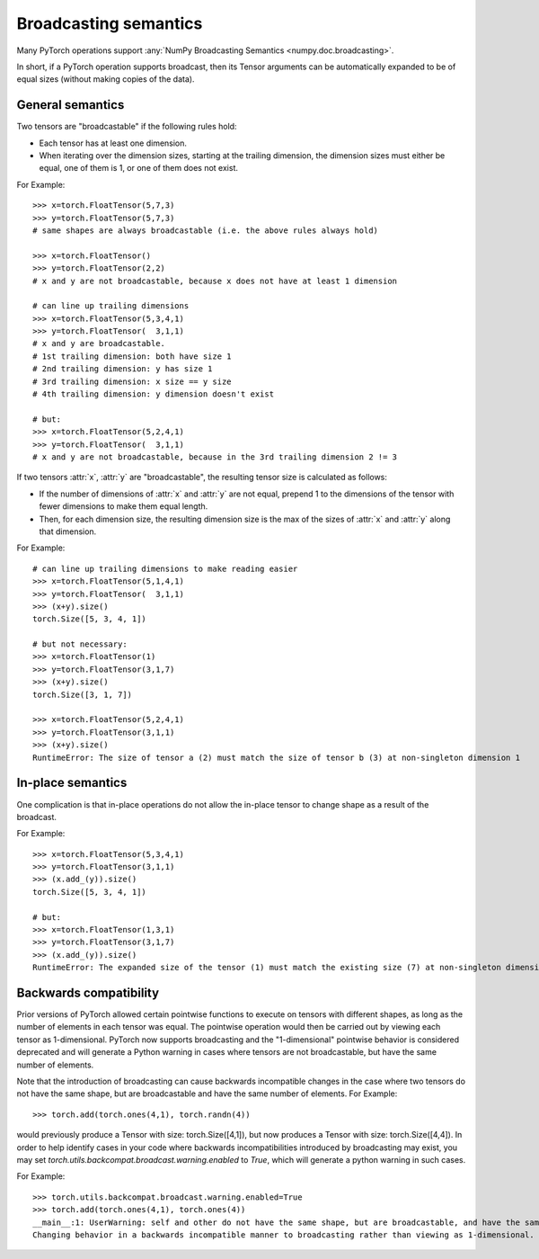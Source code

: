 .. _broadcasting-semantics:

Broadcasting semantics
======================

Many PyTorch operations support :any:`NumPy Broadcasting Semantics <numpy.doc.broadcasting>`.

In short, if a PyTorch operation supports broadcast, then its Tensor arguments can be
automatically expanded to be of equal sizes (without making copies of the data).

General semantics
-----------------
Two tensors are "broadcastable" if the following rules hold:

- Each tensor has at least one dimension.
- When iterating over the dimension sizes, starting at the trailing dimension,
  the dimension sizes must either be equal, one of them is 1, or one of them
  does not exist.

For Example::

    >>> x=torch.FloatTensor(5,7,3)
    >>> y=torch.FloatTensor(5,7,3)
    # same shapes are always broadcastable (i.e. the above rules always hold)

    >>> x=torch.FloatTensor()
    >>> y=torch.FloatTensor(2,2)
    # x and y are not broadcastable, because x does not have at least 1 dimension

    # can line up trailing dimensions
    >>> x=torch.FloatTensor(5,3,4,1)
    >>> y=torch.FloatTensor(  3,1,1)
    # x and y are broadcastable.
    # 1st trailing dimension: both have size 1
    # 2nd trailing dimension: y has size 1
    # 3rd trailing dimension: x size == y size
    # 4th trailing dimension: y dimension doesn't exist

    # but:
    >>> x=torch.FloatTensor(5,2,4,1)
    >>> y=torch.FloatTensor(  3,1,1)
    # x and y are not broadcastable, because in the 3rd trailing dimension 2 != 3

If two tensors :attr:`x`, :attr:`y` are "broadcastable", the resulting tensor size
is calculated as follows:

- If the number of dimensions of :attr:`x` and :attr:`y` are not equal, prepend 1
  to the dimensions of the tensor with fewer dimensions to make them equal length.
- Then, for each dimension size, the resulting dimension size is the max of the sizes of
  :attr:`x` and :attr:`y` along that dimension.

For Example::

    # can line up trailing dimensions to make reading easier
    >>> x=torch.FloatTensor(5,1,4,1)
    >>> y=torch.FloatTensor(  3,1,1)
    >>> (x+y).size()
    torch.Size([5, 3, 4, 1])

    # but not necessary:
    >>> x=torch.FloatTensor(1)
    >>> y=torch.FloatTensor(3,1,7)
    >>> (x+y).size()
    torch.Size([3, 1, 7])

    >>> x=torch.FloatTensor(5,2,4,1)
    >>> y=torch.FloatTensor(3,1,1)
    >>> (x+y).size()
    RuntimeError: The size of tensor a (2) must match the size of tensor b (3) at non-singleton dimension 1

In-place semantics
------------------
One complication is that in-place operations do not allow the in-place tensor to change shape
as a result of the broadcast.

For Example::

    >>> x=torch.FloatTensor(5,3,4,1)
    >>> y=torch.FloatTensor(3,1,1)
    >>> (x.add_(y)).size()
    torch.Size([5, 3, 4, 1])

    # but:
    >>> x=torch.FloatTensor(1,3,1)
    >>> y=torch.FloatTensor(3,1,7)
    >>> (x.add_(y)).size()
    RuntimeError: The expanded size of the tensor (1) must match the existing size (7) at non-singleton dimension 2.

Backwards compatibility
-----------------------
Prior versions of PyTorch allowed certain pointwise functions to execute on tensors with different shapes,
as long as the number of elements in each tensor was equal.  The pointwise operation would then be carried
out by viewing each tensor as 1-dimensional.  PyTorch now supports broadcasting and the "1-dimensional"
pointwise behavior is considered deprecated and will generate a Python warning in cases where tensors are
not broadcastable, but have the same number of elements.

Note that the introduction of broadcasting can cause backwards incompatible changes in the case where
two tensors do not have the same shape, but are broadcastable and have the same number of elements.
For Example::

    >>> torch.add(torch.ones(4,1), torch.randn(4))

would previously produce a Tensor with size: torch.Size([4,1]), but now produces a Tensor with size: torch.Size([4,4]).
In order to help identify cases in your code where backwards incompatibilities introduced by broadcasting may exist,
you may set `torch.utils.backcompat.broadcast.warning.enabled` to `True`, which will generate a python warning
in such cases.

For Example::

    >>> torch.utils.backcompat.broadcast.warning.enabled=True
    >>> torch.add(torch.ones(4,1), torch.ones(4))
    __main__:1: UserWarning: self and other do not have the same shape, but are broadcastable, and have the same number of elements.
    Changing behavior in a backwards incompatible manner to broadcasting rather than viewing as 1-dimensional.
